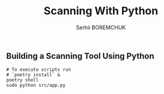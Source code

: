 #+STARTUP: showall inlineimages
#+TITLE: Scanning With Python
#+DESCRIPTION: Building a Scanning Tool Using Python
#+AUTHOR: Serhii BOREMCHUK

** Building a Scanning Tool Using Python

#+html: <a href="https://www.codacy.com/gh/Searge/scanning-with-python/dashboard?utm_source=github.com&amp;utm_medium=referral&amp;utm_content=Searge/scanning-with-python&amp;utm_campaign=Badge_Grade"><img src="https://app.codacy.com/project/badge/Grade/490bfe609cd84b8eb984f407c85dacda"/></a> <a href="https://github.com/Searge/python-scanning/actions/workflows/main.yml"><img src="https://github.com/Searge/python-scanning/workflows/wemake/badge.svg?branch=main"/></a>

#+BEGIN_SRC shell
  # To execute scripts run
  # `poetry install` &
  poetry shell
  sudo python src/app.py 
#+END_SRC

#+RESULTS:
